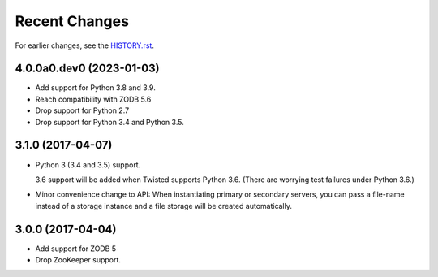 Recent Changes
==============

For earlier changes, see the `HISTORY.rst <HISTORY.rst>`_.

4.0.0a0.dev0 (2023-01-03)
-------------------------

- Add support for Python 3.8 and 3.9.

- Reach compatibility with ZODB 5.6

- Drop support for Python 2.7

- Drop support for Python 3.4 and Python 3.5.


3.1.0 (2017-04-07)
------------------

- Python 3 (3.4 and 3.5) support.

  3.6 support will be added when Twisted supports Python 3.6.
  (There are worrying test failures under Python 3.6.)

- Minor convenience change to API: When instantiating primary or
  secondary servers, you can pass a file-name instead of a storage
  instance and a file storage will be created automatically.


3.0.0 (2017-04-04)
------------------

- Add support for ZODB 5

- Drop ZooKeeper support.

